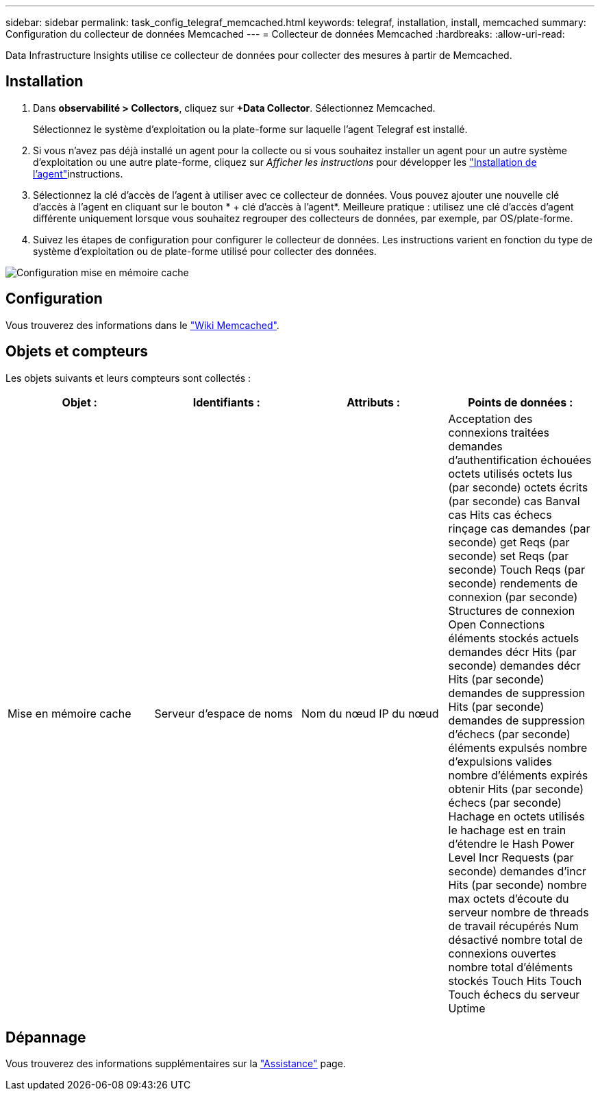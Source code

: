 ---
sidebar: sidebar 
permalink: task_config_telegraf_memcached.html 
keywords: telegraf, installation, install, memcached 
summary: Configuration du collecteur de données Memcached 
---
= Collecteur de données Memcached
:hardbreaks:
:allow-uri-read: 


[role="lead"]
Data Infrastructure Insights utilise ce collecteur de données pour collecter des mesures à partir de Memcached.



== Installation

. Dans *observabilité > Collectors*, cliquez sur *+Data Collector*. Sélectionnez Memcached.
+
Sélectionnez le système d'exploitation ou la plate-forme sur laquelle l'agent Telegraf est installé.

. Si vous n'avez pas déjà installé un agent pour la collecte ou si vous souhaitez installer un agent pour un autre système d'exploitation ou une autre plate-forme, cliquez sur _Afficher les instructions_ pour développer les link:task_config_telegraf_agent.html["Installation de l'agent"]instructions.
. Sélectionnez la clé d'accès de l'agent à utiliser avec ce collecteur de données. Vous pouvez ajouter une nouvelle clé d'accès à l'agent en cliquant sur le bouton * + clé d'accès à l'agent*. Meilleure pratique : utilisez une clé d'accès d'agent différente uniquement lorsque vous souhaitez regrouper des collecteurs de données, par exemple, par OS/plate-forme.
. Suivez les étapes de configuration pour configurer le collecteur de données. Les instructions varient en fonction du type de système d'exploitation ou de plate-forme utilisé pour collecter des données.


image:MemcachedDCConfigWindows.png["Configuration mise en mémoire cache"]



== Configuration

Vous trouverez des informations dans le link:https://github.com/memcached/memcached/wiki["Wiki Memcached"].



== Objets et compteurs

Les objets suivants et leurs compteurs sont collectés :

[cols="<.<,<.<,<.<,<.<"]
|===
| Objet : | Identifiants : | Attributs : | Points de données : 


| Mise en mémoire cache | Serveur d'espace de noms | Nom du nœud IP du nœud | Acceptation des connexions traitées demandes d'authentification échouées octets utilisés octets lus (par seconde) octets écrits (par seconde) cas Banval cas Hits cas échecs rinçage cas demandes (par seconde) get Reqs (par seconde) set Reqs (par seconde) Touch Reqs (par seconde) rendements de connexion (par seconde) Structures de connexion Open Connections éléments stockés actuels demandes décr Hits (par seconde) demandes décr Hits (par seconde) demandes de suppression Hits (par seconde) demandes de suppression d'échecs (par seconde) éléments expulsés nombre d'expulsions valides nombre d'éléments expirés obtenir Hits (par seconde) échecs (par seconde) Hachage en octets utilisés le hachage est en train d'étendre le Hash Power Level Incr Requests (par seconde) demandes d'incr Hits (par seconde) nombre max octets d'écoute du serveur nombre de threads de travail récupérés Num désactivé nombre total de connexions ouvertes nombre total d'éléments stockés Touch Hits Touch Touch échecs du serveur Uptime 
|===


== Dépannage

Vous trouverez des informations supplémentaires sur la link:concept_requesting_support.html["Assistance"] page.
